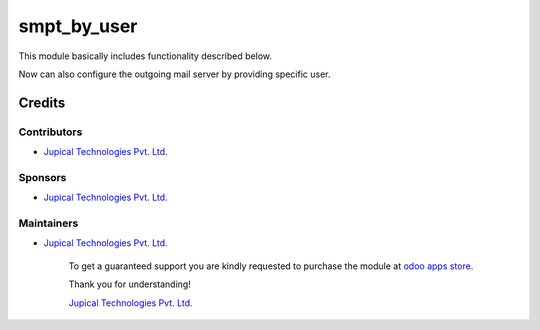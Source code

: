============
smpt_by_user
============

This module basically includes functionality described below.

Now can also configure the outgoing mail server by providing specific user.

Credits
=======

Contributors
------------

* `Jupical Technologies Pvt. Ltd. <http://www.jupical.com>`_

Sponsors
--------

* `Jupical Technologies Pvt. Ltd. <http://www.jupical.com>`_

Maintainers
-----------

* `Jupical Technologies Pvt. Ltd. <http://www.jupical.com>`_

      To get a guaranteed support
      you are kindly requested to purchase the module
      at `odoo apps store <https://www.odoo.com/apps/modules/browse?search=smtp+by+user/>`__.

      Thank you for understanding!


      `Jupical Technologies Pvt. Ltd. <http://www.jupical.com/page/contactus>`__
